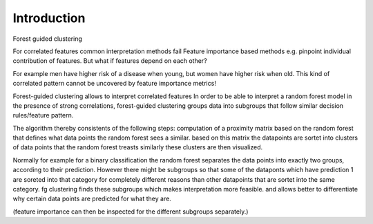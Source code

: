 Introduction
===============

Forest guided clustering



For correlated features common interpretation methods fail
Feature importance based methods e.g. pinpoint individual contribution of features.
But what if features depend on each other?

For example men have higher risk of a disease when young, but women have higher risk when old.
This kind of correlated pattern cannot be uncovered by feature importance metrics!

Forest-guided clustering allows to interpret correlated features
In order to be able to interpret a random forest model in the presence of strong correlations, forest-guided clustering groups data into subgroups that follow similar decision rules/feature pattern.

The algorithm thereby consistents of the following steps:
computation of a proximity matrix based on the random forest that defines what data points the random forest sees a similar.
based on this matrix the datapoints are sortet into clusters of data points that the random forest treasts similarly
these clusters are then visualized.

Normally for example for a binary classification the random forest separates the data points into exactly two groups, according to their prediction.
However there might be subgroups so that some of the dataponts which have prediction 1 are soreted into that category for completely different reasons
than other datapoints that are sortet into the same category.
fg clustering finds these subgroups which makes interpretation more feasible. and allows better to differentiate why certain data points are predicted for what they are.

(feature importance can then be inspected for the different subgroups separately.)

